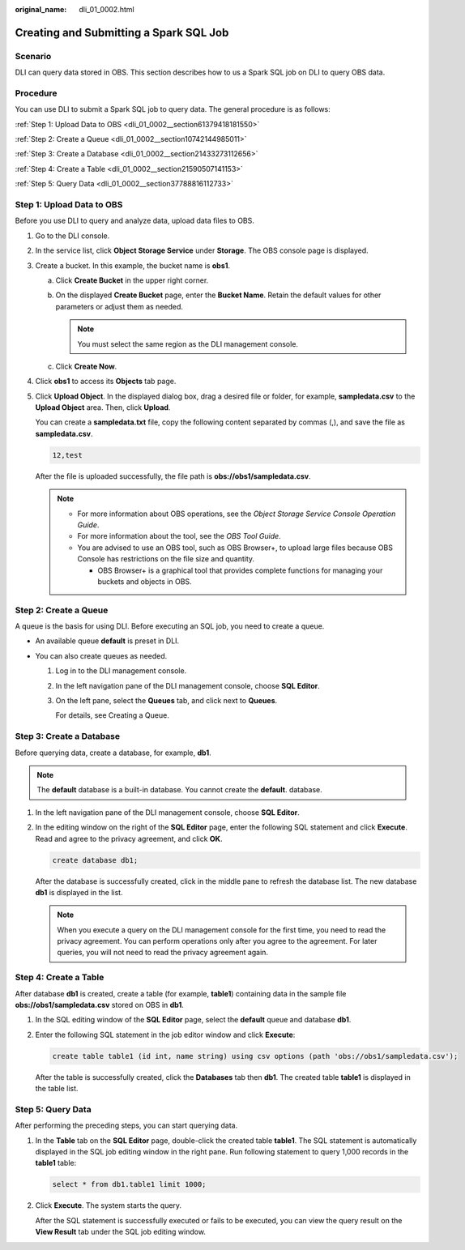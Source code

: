 :original_name: dli_01_0002.html

.. _dli_01_0002:

Creating and Submitting a Spark SQL Job
=======================================

Scenario
--------

DLI can query data stored in OBS. This section describes how to us a Spark SQL job on DLI to query OBS data.

Procedure
---------

You can use DLI to submit a Spark SQL job to query data. The general procedure is as follows:

:ref:`Step 1: Upload Data to OBS <dli_01_0002__section61379418181550>`

:ref:`Step 2: Create a Queue <dli_01_0002__section10742144985011>`

:ref:`Step 3: Create a Database <dli_01_0002__section21433273112656>`

:ref:`Step 4: Create a Table <dli_01_0002__section21590507141153>`

:ref:`Step 5: Query Data <dli_01_0002__section37788816112733>`

.. _dli_01_0002__section61379418181550:

Step 1: Upload Data to OBS
--------------------------

Before you use DLI to query and analyze data, upload data files to OBS.

#. Go to the DLI console.

#. In the service list, click **Object Storage Service** under **Storage**. The OBS console page is displayed.

#. Create a bucket. In this example, the bucket name is **obs1**.

   a. Click **Create Bucket** in the upper right corner.
   b. On the displayed **Create Bucket** page, enter the **Bucket Name**. Retain the default values for other parameters or adjust them as needed.

      .. note::

         You must select the same region as the DLI management console.

   c. Click **Create Now**.

#. Click **obs1** to access its **Objects** tab page.

#. Click **Upload Object**. In the displayed dialog box, drag a desired file or folder, for example, **sampledata.csv** to the **Upload Object** area. Then, click **Upload**.

   You can create a **sampledata.txt** file, copy the following content separated by commas (,), and save the file as **sampledata.csv**.

   .. code-block::

      12,test

   After the file is uploaded successfully, the file path is **obs://obs1/sampledata.csv**.

   .. note::

      -  For more information about OBS operations, see the *Object Storage Service Console Operation Guide*.
      -  For more information about the tool, see the *OBS Tool Guide*.
      -  You are advised to use an OBS tool, such as OBS Browser+, to upload large files because OBS Console has restrictions on the file size and quantity.

         -  OBS Browser+ is a graphical tool that provides complete functions for managing your buckets and objects in OBS.

.. _dli_01_0002__section10742144985011:

Step 2: Create a Queue
----------------------

A queue is the basis for using DLI. Before executing an SQL job, you need to create a queue.

-  An available queue **default** is preset in DLI.
-  You can also create queues as needed.

   #. Log in to the DLI management console.

   #. In the left navigation pane of the DLI management console, choose **SQL Editor**.

   #. On the left pane, select the **Queues** tab, and click |image1| next to **Queues**.

      For details, see Creating a Queue.

.. _dli_01_0002__section21433273112656:

Step 3: Create a Database
-------------------------

Before querying data, create a database, for example, **db1**.

.. note::

   The **default** database is a built-in database. You cannot create the **default**. database.

#. In the left navigation pane of the DLI management console, choose **SQL Editor**.

#. In the editing window on the right of the **SQL Editor** page, enter the following SQL statement and click **Execute**. Read and agree to the privacy agreement, and click **OK**.

   .. code-block::

      create database db1;

   After the database is successfully created, click |image2| in the middle pane to refresh the database list. The new database **db1** is displayed in the list.

   .. note::

      When you execute a query on the DLI management console for the first time, you need to read the privacy agreement. You can perform operations only after you agree to the agreement. For later queries, you will not need to read the privacy agreement again.

.. _dli_01_0002__section21590507141153:

Step 4: Create a Table
----------------------

After database **db1** is created, create a table (for example, **table1**) containing data in the sample file **obs://obs1/sampledata.csv** stored on OBS in **db1**.

#. In the SQL editing window of the **SQL Editor** page, select the **default** queue and database **db1**.

#. Enter the following SQL statement in the job editor window and click **Execute**:

   .. code-block::

      create table table1 (id int, name string) using csv options (path 'obs://obs1/sampledata.csv');

   After the table is successfully created, click the **Databases** tab then **db1**. The created table **table1** is displayed in the table list.

.. _dli_01_0002__section37788816112733:

Step 5: Query Data
------------------

After performing the preceding steps, you can start querying data.

#. In the **Table** tab on the **SQL Editor** page, double-click the created table **table1**. The SQL statement is automatically displayed in the SQL job editing window in the right pane. Run following statement to query 1,000 records in the **table1** table:

   .. code-block::

      select * from db1.table1 limit 1000;

#. Click **Execute**. The system starts the query.

   After the SQL statement is successfully executed or fails to be executed, you can view the query result on the **View Result** tab under the SQL job editing window.

.. |image1| image:: /_static/images/en-us_image_0276441461.png
.. |image2| image:: /_static/images/en-us_image_0000001597283981.png
